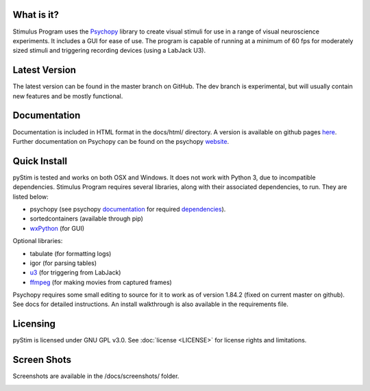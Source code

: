 What is it?
-----------

Stimulus Program uses the `Psychopy <www.psychopy.org>`_ library to create
visual stimuli for use in a range of visual neuroscience experiments. It
includes a GUI for ease of use. The program is capable of running at a
minimum of 60 fps for moderately sized stimuli and triggering recording devices
(using a LabJack U3).

Latest Version
--------------

The latest version can be found in the master branch on GitHub. The dev 
branch is experimental, but will usually contain new features and be mostly
functional.

Documentation
-------------

Documentation is included in HTML format in the docs/html/ directory. A
version is available on github pages `here <http://awctomlinson.github.io/StimulusProgram/>`_. Further
documentation on Psychopy can be found on the psychopy `website <www.psychopy.org>`_.

Quick Install
-------------

pyStim is tested and works on both OSX and Windows. It does
not work with Python 3, due to incompatible dependencies. Stimulus Program
requires several libraries, along with their associated dependencies, to run.
They are listed below:

- psychopy (see psychopy `documentation <http://www.psychopy.org/documentation.html>`_ for required `dependencies <http://www.psychopy.org/installation.html#essential-packages>`_).
- sortedcontainers (available through pip)
- `wxPython <http://www.wxpython.org/download.php>`_ (for GUI)

Optional libraries:

- tabulate (for formatting logs)
- igor (for parsing tables)
- `u3 <https://labjack.com/support/software/examples/ud/labjackpython>`_ (for triggering from LabJack)
- `ffmpeg <https://www.ffmpeg.org/>`_ (for making movies from captured frames)

Psychopy requires some small editing to source for it to work as of version 1.84.2 (fixed on current master on github).
See docs for detailed instructions. An install walkthrough is also available in the requirements file.

Licensing
---------

pyStim is licensed under GNU GPL v3.0. See :doc:`license <LICENSE>`
for license rights and limitations.

Screen Shots
------------

Screenshots are available in the /docs/screenshots/ folder.

.. image:: ..\screenshots\screens.GIF